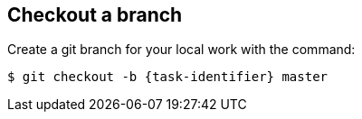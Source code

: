 ////
// This file is only meant to be included as a snippet in other
// documents.  It provides the same text to multiple files so that we can
// make a single change and have it apply to multiple files in the adopt
// a plugin tutorial.
////

== Checkout a branch

Create a git branch for your local work with the command:

[subs="attributes"]
``` bash
$ git checkout -b {task-identifier} master
```
